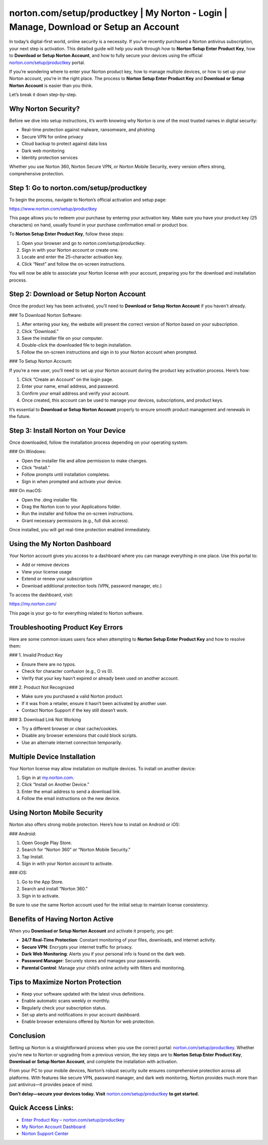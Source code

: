 norton.com/setup/productkey | My Norton - Login | Manage, Download or Setup an Account
=======================================================================================

In today’s digital-first world, online security is a necessity. If you’ve recently purchased a Norton antivirus subscription, your next step is activation. This detailed guide will help you walk through how to **Norton Setup Enter Product Key**, how to **Download or Setup Norton Account**, and how to fully secure your devices using the official `norton.com/setup/productkey <https://www.norton.com/setup/productkey>`_ portal.

If you’re wondering where to enter your Norton product key, how to manage multiple devices, or how to set up your Norton account, you’re in the right place. The process to **Norton Setup Enter Product Key** and **Download or Setup Norton Account** is easier than you think.

Let’s break it down step-by-step.

Why Norton Security?
----------------------

Before we dive into setup instructions, it’s worth knowing why Norton is one of the most trusted names in digital security:

- Real-time protection against malware, ransomware, and phishing
- Secure VPN for online privacy
- Cloud backup to protect against data loss
- Dark web monitoring
- Identity protection services

Whether you use Norton 360, Norton Secure VPN, or Norton Mobile Security, every version offers strong, comprehensive protection.

Step 1: Go to norton.com/setup/productkey
------------------------------------------

To begin the process, navigate to Norton’s official activation and setup page:

`https://www.norton.com/setup/productkey <https://www.norton.com/setup/productkey>`_

This page allows you to redeem your purchase by entering your activation key. Make sure you have your product key (25 characters) on hand, usually found in your purchase confirmation email or product box.

To **Norton Setup Enter Product Key**, follow these steps:

1. Open your browser and go to `norton.com/setup/productkey`.
2. Sign in with your Norton account or create one.
3. Locate and enter the 25-character activation key.
4. Click “Next” and follow the on-screen instructions.

You will now be able to associate your Norton license with your account, preparing you for the download and installation process.

Step 2: Download or Setup Norton Account
----------------------------------------

Once the product key has been activated, you’ll need to **Download or Setup Norton Account** if you haven’t already.

### To Download Norton Software:

1. After entering your key, the website will present the correct version of Norton based on your subscription.
2. Click “Download.”
3. Save the installer file on your computer.
4. Double-click the downloaded file to begin installation.
5. Follow the on-screen instructions and sign in to your Norton account when prompted.

### To Setup Norton Account:

If you’re a new user, you’ll need to set up your Norton account during the product key activation process. Here’s how:

1. Click “Create an Account” on the login page.
2. Enter your name, email address, and password.
3. Confirm your email address and verify your account.
4. Once created, this account can be used to manage your devices, subscriptions, and product keys.

It’s essential to **Download or Setup Norton Account** properly to ensure smooth product management and renewals in the future.

Step 3: Install Norton on Your Device
-------------------------------------

Once downloaded, follow the installation process depending on your operating system.

### On Windows:

- Open the installer file and allow permission to make changes.
- Click “Install.”
- Follow prompts until installation completes.
- Sign in when prompted and activate your device.

### On macOS:

- Open the .dmg installer file.
- Drag the Norton icon to your Applications folder.
- Run the installer and follow the on-screen instructions.
- Grant necessary permissions (e.g., full disk access).

Once installed, you will get real-time protection enabled immediately.

Using the My Norton Dashboard
-------------------------------

Your Norton account gives you access to a dashboard where you can manage everything in one place. Use this portal to:

- Add or remove devices
- View your license usage
- Extend or renew your subscription
- Download additional protection tools (VPN, password manager, etc.)

To access the dashboard, visit:

`https://my.norton.com/ <https://my.norton.com/>`_

This page is your go-to for everything related to Norton software.

Troubleshooting Product Key Errors
-----------------------------------

Here are some common issues users face when attempting to **Norton Setup Enter Product Key** and how to resolve them:

### 1. Invalid Product Key

- Ensure there are no typos.
- Check for character confusion (e.g., O vs 0).
- Verify that your key hasn’t expired or already been used on another account.

### 2. Product Not Recognized

- Make sure you purchased a valid Norton product.
- If it was from a retailer, ensure it hasn’t been activated by another user.
- Contact Norton Support if the key still doesn’t work.

### 3. Download Link Not Working

- Try a different browser or clear cache/cookies.
- Disable any browser extensions that could block scripts.
- Use an alternate internet connection temporarily.

Multiple Device Installation
------------------------------

Your Norton license may allow installation on multiple devices. To install on another device:

1. Sign in at `my.norton.com <https://my.norton.com/>`_.
2. Click “Install on Another Device.”
3. Enter the email address to send a download link.
4. Follow the email instructions on the new device.

Using Norton Mobile Security
-----------------------------

Norton also offers strong mobile protection. Here’s how to install on Android or iOS:

### Android:

1. Open Google Play Store.
2. Search for “Norton 360” or “Norton Mobile Security.”
3. Tap Install.
4. Sign in with your Norton account to activate.

### iOS:

1. Go to the App Store.
2. Search and install “Norton 360.”
3. Sign in to activate.

Be sure to use the same Norton account used for the initial setup to maintain license consistency.

Benefits of Having Norton Active
--------------------------------

When you **Download or Setup Norton Account** and activate it properly, you get:

- **24/7 Real-Time Protection**: Constant monitoring of your files, downloads, and internet activity.
- **Secure VPN**: Encrypts your internet traffic for privacy.
- **Dark Web Monitoring**: Alerts you if your personal info is found on the dark web.
- **Password Manager**: Securely stores and manages your passwords.
- **Parental Control**: Manage your child’s online activity with filters and monitoring.

Tips to Maximize Norton Protection
----------------------------------

- Keep your software updated with the latest virus definitions.
- Enable automatic scans weekly or monthly.
- Regularly check your subscription status.
- Set up alerts and notifications in your account dashboard.
- Enable browser extensions offered by Norton for web protection.

Conclusion
-----------

Setting up Norton is a straightforward process when you use the correct portal: `norton.com/setup/productkey <https://www.norton.com/setup/productkey>`_. Whether you’re new to Norton or upgrading from a previous version, the key steps are to **Norton Setup Enter Product Key**, **Download or Setup Norton Account**, and complete the installation with activation.

From your PC to your mobile devices, Norton’s robust security suite ensures comprehensive protection across all platforms. With features like secure VPN, password manager, and dark web monitoring, Norton provides much more than just antivirus—it provides peace of mind.

**Don’t delay—secure your devices today. Visit** `norton.com/setup/productkey <https://www.norton.com/setup/productkey>`_ **to get started.**

Quick Access Links:
--------------------

- `Enter Product Key – norton.com/setup/productkey <https://www.norton.com/setup/productkey>`_
- `My Norton Account Dashboard <https://my.norton.com/>`_
- `Norton Support Center <https://support.norton.com/>`_